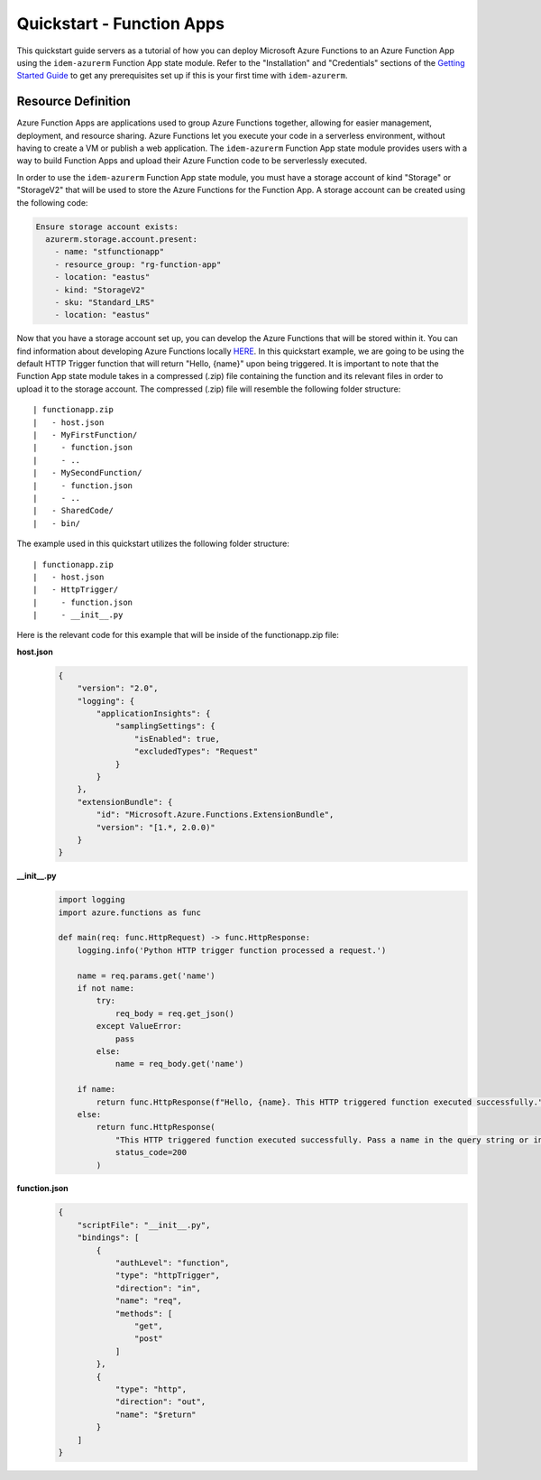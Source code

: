 ==========================
Quickstart - Function Apps
==========================
This quickstart guide servers as a tutorial of how you can deploy Microsoft Azure Functions to an Azure Function App using the
``idem-azurerm`` Function App state module. Refer to the "Installation" and "Credentials" sections of the
`Getting Started Guide <gettingstarted.html>`_ to get any prerequisites set up if this is your first time with
``idem-azurerm``.

Resource Definition
===================
Azure Function Apps are applications used to group Azure Functions together, allowing for easier
management, deployment, and resource sharing. Azure Functions let you execute your code in a serverless environment,
without having to create a VM or publish a web application. The ``idem-azurerm`` Function App state module provides
users with a way to build Function Apps and upload their Azure Function code to be serverlessly executed.

In order to use the ``idem-azurerm`` Function App state module, you must have a storage account of kind "Storage" or
"StorageV2" that will be used to store the Azure Functions for the Function App. A storage account can be created using
the following code:

.. code-block:: yaml

    Ensure storage account exists:
      azurerm.storage.account.present:
        - name: "stfunctionapp"
        - resource_group: "rg-function-app"
        - location: "eastus"
        - kind: "StorageV2"
        - sku: "Standard_LRS"
        - location: "eastus"

Now that you have a storage account set up, you can develop the Azure Functions that will be stored within it. You can
find information about developing Azure Functions locally `HERE <https://docs.microsoft.com/en-us/azure/azure-functions/functions-develop-local>`_.
In this quickstart example, we are going to be using the default HTTP Trigger function that will return "Hello, {name}"
upon being triggered. It is important to note that the Function App state module takes in a compressed (.zip) file
containing the function and its relevant files in order to upload it to the storage account. The compressed (.zip) file
will resemble the following folder structure::

    | functionapp.zip
    |   - host.json
    |   - MyFirstFunction/
    |     - function.json
    |     - ..
    |   - MySecondFunction/
    |     - function.json
    |     - ..
    |   - SharedCode/
    |   - bin/

The example used in this quickstart utilizes the following folder structure::

    | functionapp.zip
    |   - host.json
    |   - HttpTrigger/
    |     - function.json
    |     - __init__.py

Here is the relevant code for this example that will be inside of the functionapp.zip file:

**host.json**
    .. code-block:: JSON

        {
            "version": "2.0",
            "logging": {
                "applicationInsights": {
                    "samplingSettings": {
                        "isEnabled": true,
                        "excludedTypes": "Request"
                    }
                }
            },
            "extensionBundle": {
                "id": "Microsoft.Azure.Functions.ExtensionBundle",
                "version": "[1.*, 2.0.0)"
            }
        }

**__init__.py**
    .. code-block:: python

        import logging
        import azure.functions as func

        def main(req: func.HttpRequest) -> func.HttpResponse:
            logging.info('Python HTTP trigger function processed a request.')

            name = req.params.get('name')
            if not name:
                try:
                    req_body = req.get_json()
                except ValueError:
                    pass
                else:
                    name = req_body.get('name')

            if name:
                return func.HttpResponse(f"Hello, {name}. This HTTP triggered function executed successfully.")
            else:
                return func.HttpResponse(
                    "This HTTP triggered function executed successfully. Pass a name in the query string or in the request body for a personalized response.",
                    status_code=200
                )

**function.json**
    .. code-block:: JSON

        {
            "scriptFile": "__init__.py",
            "bindings": [
                {
                    "authLevel": "function",
                    "type": "httpTrigger",
                    "direction": "in",
                    "name": "req",
                    "methods": [
                        "get",
                        "post"
                    ]
                },
                {
                    "type": "http",
                    "direction": "out",
                    "name": "$return"
                }
            ]
        }


